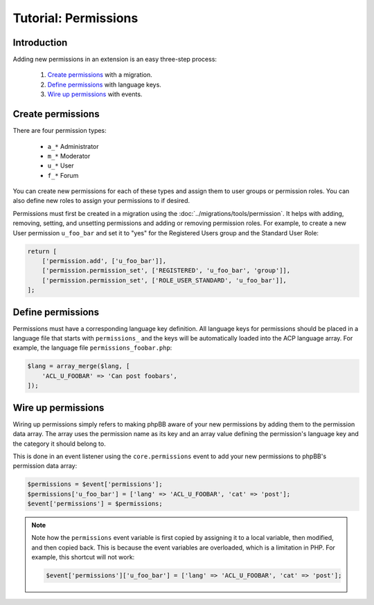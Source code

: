 =====================
Tutorial: Permissions
=====================

Introduction
============

Adding new permissions in an extension is an easy three-step process:

  1. `Create permissions`_ with a migration.
  2. `Define permissions`_ with language keys.
  3. `Wire up permissions`_ with events.

Create permissions
==================

There are four permission types:

  - ``a_*`` Administrator
  - ``m_*`` Moderator
  - ``u_*`` User
  - ``f_*`` Forum

You can create new permissions for each of these types and assign them
to user groups or permission roles. You can also define new roles to
assign your permissions to if desired.

Permissions must first be created in a migration using the :doc:`../migrations/tools/permission`.
It helps with adding, removing, setting, and unsetting permissions and adding
or removing permission roles. For example, to create a new User permission
``u_foo_bar`` and set it to "yes" for the Registered Users group and
the Standard User Role:

.. code-block:: php

    return [
        ['permission.add', ['u_foo_bar']],
        ['permission.permission_set', ['REGISTERED', 'u_foo_bar', 'group']],
        ['permission.permission_set', ['ROLE_USER_STANDARD', 'u_foo_bar']],
    ];

Define permissions
==================

Permissions must have a corresponding language key definition. All language
keys for permissions should be placed in a language file that starts with
``permissions_`` and the keys will be automatically loaded into the ACP
language array. For example, the language file ``permissions_foobar.php``:

.. code-block:: php

    $lang = array_merge($lang, [
        'ACL_U_FOOBAR' => 'Can post foobars',
    ]);

Wire up permissions
===================

Wiring up permissions simply refers to making phpBB aware of your new
permissions by adding them to the permission data array. The array uses
the permission name as its key and an array value defining the permission's
language key and the category it should belong to.

This is done in an event listener using the ``core.permissions`` event to
add your new permissions to phpBB's permission data array:

.. code-block:: php

    $permissions = $event['permissions'];
    $permissions['u_foo_bar'] = ['lang' => 'ACL_U_FOOBAR', 'cat' => 'post'];
    $event['permissions'] = $permissions;

.. note::

    Note how the ``permissions`` event variable is first copied by assigning
    it to a local variable, then modified, and then copied back. This is because the event
    variables are overloaded, which is a limitation in PHP. For example, this shortcut
    will not work:

    .. code-block:: php

        $event['permissions']['u_foo_bar'] = ['lang' => 'ACL_U_FOOBAR', 'cat' => 'post'];
